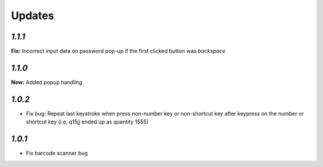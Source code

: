 .. _changelog:

Updates
=======

`1.1.1`
-------

**Fix:** Incorrect input data on password pop-up if the first clicked button was `backspace`

`1.1.0`
-------

**New:** Added popup handling

`1.0.2`
-------

- Fix bug: Repeat last keystroke when press non-number key or non-shortcut key after keypress on the number or shortcut key (i.e. q15jj ended up as quantity 1555)

`1.0.1`
-------

- Fix barcode scanner bug
